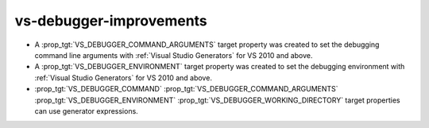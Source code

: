 vs-debugger-improvements
------------------------

* A :prop_tgt:`VS_DEBUGGER_COMMAND_ARGUMENTS` target property was created to
  set the debugging command line arguments with
  :ref:`Visual Studio Generators` for VS 2010 and above.
* A :prop_tgt:`VS_DEBUGGER_ENVIRONMENT` target property was created to
  set the debugging environment with
  :ref:`Visual Studio Generators` for VS 2010 and above.
* :prop_tgt:`VS_DEBUGGER_COMMAND`
  :prop_tgt:`VS_DEBUGGER_COMMAND_ARGUMENTS`
  :prop_tgt:`VS_DEBUGGER_ENVIRONMENT`
  :prop_tgt:`VS_DEBUGGER_WORKING_DIRECTORY`
  target properties can use generator expressions.
